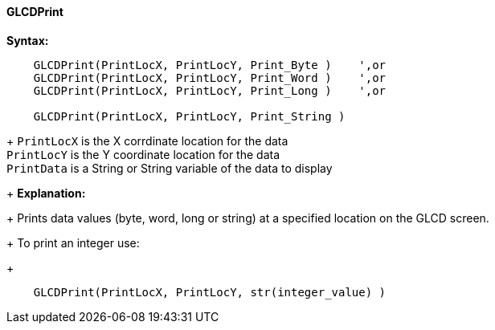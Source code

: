 ==== GLCDPrint

*Syntax:*
----
    GLCDPrint(PrintLocX, PrintLocY, Print_Byte )    ',or
    GLCDPrint(PrintLocX, PrintLocY, Print_Word )    ',or
    GLCDPrint(PrintLocX, PrintLocY, Print_Long )    ',or
    
    GLCDPrint(PrintLocX, PrintLocY, Print_String )
----
+
`PrintLocX` is the X corrdinate location for the data +
`PrintLocY` is the Y coordinate location for the data +
`PrintData` is a String or String variable of the data to display
+ 
*Explanation:*
+ 
Prints data values (byte, word, long or string) at a specified location on the GLCD screen.
+ 
To print an integer use: 
+ 
----
    GLCDPrint(PrintLocX, PrintLocY, str(integer_value) )
----

